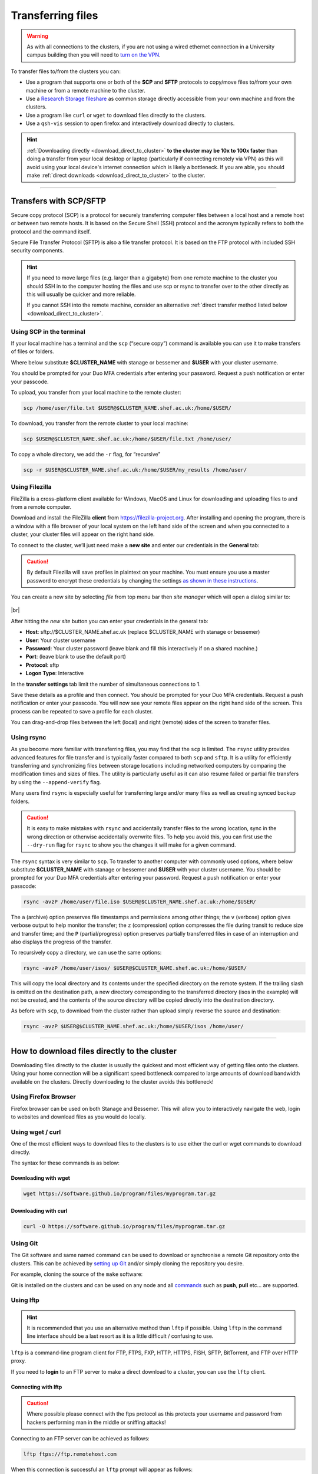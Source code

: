 .. _transferring_files:

Transferring files 
==================

.. warning::

  As with all connections to the clusters, if you are not using a wired ethernet connection in a 
  University campus building then you will need to `turn on the VPN <https://www.sheffield.ac.uk/it-services/vpn>`_.

To transfer files to/from the clusters you can:

* Use a program that supports one or both of the **SCP** and **SFTP** protocols to copy/move files to/from your own machine 
  or from a remote machine to the cluster.
* Use a `Research Storage fileshare <https://www.sheffield.ac.uk/it-services/research-storage/>`_ as common storage directly 
  accessible from your own machine and from the clusters.
* Use a program like ``curl`` or ``wget`` to download files directly to the clusters.
* Use a ``qsh-vis`` session to open firefox and interactively download directly to clusters.

.. hint::

  :ref:`Downloading directly <download_direct_to_cluster>` **to the cluster may be 10x to 100x faster** than doing a transfer 
  from your local desktop or laptop (particularly if connecting remotely via VPN) as this will avoid using your local device's 
  internet connection which is likely a bottleneck. 
  If you are able, you should make :ref:`direct downloads <download_direct_to_cluster>` to the cluster.


---------


Transfers with SCP/SFTP
-----------------------

Secure copy protocol (SCP) is a protocol for securely transferring computer files between a local host and a 
remote host or between two remote hosts. It is based on the Secure Shell (SSH) protocol and the acronym typically 
refers to both the protocol and the command itself.

Secure File Transfer Protocol (SFTP) is also a file transfer protocol. It is based on the 
FTP protocol with included SSH security components.

.. hint::

  If you need to move large files (e.g. larger than a gigabyte) from one remote machine to the cluster you 
  should SSH in to the computer hosting the files and use scp or rsync to transfer over to the other directly as this will 
  usually be quicker and more reliable.

  If you cannot SSH into the remote machine, consider an alternative 
  :ref:`direct transfer method listed below <download_direct_to_cluster>`.

.. raw:: html

    <hr class="hr-mid-section-separator">

Using SCP in the terminal
^^^^^^^^^^^^^^^^^^^^^^^^^

If your local machine has a terminal and the ``scp``  (“secure copy”) command is available 
you can use it to make transfers of files or folders.

Where below substitute **$CLUSTER_NAME** with stanage or bessemer
and **$USER** with your cluster username. 

You should be prompted for your Duo MFA credentials after entering your password. Request a push notification or enter your passcode.

To upload, you transfer from your local machine to the remote cluster:

.. code-block:: shell

  scp /home/user/file.txt $USER@$CLUSTER_NAME.shef.ac.uk:/home/$USER/

To download, you transfer from the remote cluster to your local machine:

.. code-block:: shell

  scp $USER@$CLUSTER_NAME.shef.ac.uk:/home/$USER/file.txt /home/user/

To copy a whole directory, we add the ``-r`` flag, for “recursive”

.. code-block:: shell

  scp -r $USER@$CLUSTER_NAME.shef.ac.uk:/home/$USER/my_results /home/user/


.. raw:: html

    <hr class="hr-mid-section-separator">

Using Filezilla
^^^^^^^^^^^^^^^^^^^^

FileZilla is a cross-platform client available for Windows, MacOS and Linux for downloading 
and uploading files to and from a remote computer.

Download and install the FileZilla **client** from https://filezilla-project.org. After installing and opening the program, 
there is a window with a file browser of your local system on the left hand side of the screen
and when you connected to a cluster, your cluster files will appear on the right hand side.

To connect to the cluster, we’ll just need make a **new site** and enter our credentials in the **General** tab:

.. caution::

  By default Filezilla will save profiles in plaintext on your machine. You must ensure you use a master password to 
  encrypt these credentials by changing the settings 
  `as shown in these instructions <https://filezillapro.com/docs/v3/advanced/master-password/>`_.

You can create a new site by selecting *file* from top menu bar then *site manager* which will open a dialog similar to:

.. figure:: ../images/filezilla_new_site.png
   :width: 60%
   :align: center
   :alt: Screenshot of Filezilla site manager dialog.

|br|

After hitting the *new site* button you can enter your credentials in the general tab:

* **Host**: sftp://$CLUSTER_NAME.shef.ac.uk (replace $CLUSTER_NAME with stanage or bessemer)
* **User**: Your cluster username
* **Password**: Your cluster password (leave blank and fill this interactively if on a shared machine.)
* **Port**: (leave blank to use the default port)
* **Protocol**: sftp
* **Logon Type**: Interactive

In the **transfer settings** tab limit the number of simultaneous connections to 1.

Save these details as a profile and then connect. You should be prompted for your Duo MFA credentials. 
Request a push notification or enter your passcode.  You will now see your remote files appear on the 
right hand side of the screen. This process can be repeated to save a profile for each cluster.

You can drag-and-drop files between the left (local) and right (remote) sides of the screen to transfer files.

.. raw:: html

    <hr class="hr-mid-section-separator">

Using rsync
^^^^^^^^^^^^^^^^^^^^

As you become more familiar with transferring files, you may find that the ``scp`` is limited. The ``rsync`` utility provides 
advanced features for file transfer and is typically faster compared to both ``scp`` and ``sftp``. It is a utility for 
efficiently transferring and synchronizing files between storage locations including networked computers by comparing the 
modification times and sizes of files. The utility is particularly useful as it can also resume failed or partial file 
transfers by using the ``--append-verify`` flag.

Many users find ``rsync`` is especially useful for transferring large and/or many files as well as creating synced 
backup folders.

.. caution::

  It is easy to make mistakes with ``rsync`` and accidentally transfer files to the wrong location, sync in the wrong 
  direction or otherwise accidentally overwrite files. To help you avoid this, you can first use the ``--dry-run`` flag for 
  ``rsync`` to show you the changes it will make for a given command.

The ``rsync`` syntax is very similar to ``scp``. To transfer to another computer with commonly used options, 
where below substitute **$CLUSTER_NAME** with stanage or bessemer and **$USER** with your cluster username.
You should be prompted for your Duo MFA credentials after entering your password. Request a push notification or 
enter your passcode:

.. code-block:: shell

  rsync -avzP /home/user/file.iso $USER@$CLUSTER_NAME.shef.ac.uk:/home/$USER/

The ``a`` (archive) option preserves file timestamps and permissions among other things; 
the ``v`` (verbose) option gives verbose output to help monitor the transfer; 
the ``z`` (compression) option compresses the file during transit to reduce size and transfer time; 
and the ``P`` (partial/progress) option preserves partially transferred files in case of an interruption 
and also displays the progress of the transfer.

To recursively copy a directory, we can use the same options:

.. code-block:: shell

  rsync -avzP /home/user/isos/ $USER@$CLUSTER_NAME.shef.ac.uk:/home/$USER/

This will copy the local directory and its contents under the specified directory on the remote system. 
If the trailing slash is omitted on the destination path, a new directory corresponding to the transferred 
directory (isos in the example) will not be created, and the contents of the source directory will be copied 
directly into the destination directory.

As before with ``scp``, to download from the cluster rather than upload simply reverse the source and destination:

.. code-block:: shell

  rsync -avzP $USER@$CLUSTER_NAME.shef.ac.uk:/home/$USER/isos /home/user/ 

---------

.. _download_direct_to_cluster:

How to download files directly to the cluster
---------------------------------------------

Downloading files directly to the cluster is usually the quickest and most efficient 
way of getting files onto the clusters. Using your home connection will be a significant 
speed bottleneck compared to large amounts of download bandwidth available on the clusters.
Directly downloading to the cluster avoids this bottleneck!

Using Firefox Browser
^^^^^^^^^^^^^^^^^^^^^

Firefox browser can be used on both Stanage and Bessemer. This will allow you to interactively navigate the web,
login to websites and download files as you would do locally.

.. tabs::

  .. group-tab:: Stanage

        Graphical desktop access to an interactive session can be achieved using 
        :ref:`Flight Desktop and TigerVNC<flight-desktop>` .
        Once you have loaded the GUI desktop, open a terminal at the bottom of the screen
        and enter the command ``firefox``, which will launch a browser.

  .. group-tab:: Bessemer

        On Bessemer a Firefox GUI can be loaded directly.  This can be achieved 
        by starting an interactive session with the :code:`srun --pty bash -i` command and then 
        opening ``firefox`` by running the same named command. For this to function correctly you 
        must ensure that X11/GUI forwarding is enabled when connecting with SSH.


.. raw:: html

    <hr class="hr-mid-section-separator">

Using wget / curl
^^^^^^^^^^^^^^^^^^^^

One of the most efficient ways to download files to the clusters is to use either the 
curl or wget commands to download directly.

The syntax for these commands is as below:

Downloading with wget
""""""""""""""""""""""

.. code-block:: shell

  wget https://software.github.io/program/files/myprogram.tar.gz

Downloading with curl
""""""""""""""""""""""

.. code-block:: shell

  curl -O https://software.github.io/program/files/myprogram.tar.gz

.. raw:: html

    <hr class="hr-mid-section-separator">


Using Git
^^^^^^^^^

The Git software and same named command can be used to download or synchronise a remote Git 
repository onto the clusters. This can be achieved by 
`setting up Git <https://git-scm.com/book/en/v2/Getting-Started-First-Time-Git-Setup>`_ 
and/or simply cloning the repository you desire.

For example, cloning the source of the ``make`` software:

.. code-block:: console
    :emphasize-lines: 1

    [user@login1 make-git]$ git clone https://git.savannah.gnu.org/git/make.git
    Cloning into 'make'...
    remote: Counting objects: 16331, done.
    remote: Compressing objects: 100% (3434/3434), done.
    remote: Total 16331 (delta 12822), reused 16331 (delta 12822)
    Receiving objects: 100% (16331/16331), 5.07 MiB | 2.79 MiB/s, done.
    Resolving deltas: 100% (12822/12822), done.

Git is installed on the clusters and can be used on any node and all 
`commands <https://blog.testproject.io/2021/03/22/git-commands-every-sdet-should-know/>`_ 
such as **push**, **pull** etc... are supported.

.. raw:: html

    <hr class="hr-mid-section-separator">

Using lftp
^^^^^^^^^^^^^^^^^^^^

.. hint::

  It is recommended that you use an alternative method than ``lftp`` if possible. Using 
  ``lftp`` in the command line interface should be a last resort as it is a little 
  difficult / confusing to use.

``lftp`` is a command-line program client for FTP, FTPS, FXP, HTTP, HTTPS, FISH, SFTP, 
BitTorrent, and FTP over HTTP proxy. 

If you need to **login** to an FTP server to 
make a direct download to a cluster, you can use the ``lftp`` client. 


Connecting with lftp
""""""""""""""""""""""

.. caution::

  Where possible please connect with the ftps protocol as this protects your username 
  and password from hackers performing man in the middle or sniffing attacks!

Connecting to an FTP server can be achieved as follows:

.. code-block:: shell

  lftp ftps://ftp.remotehost.com

When this connection is successful an ``lftp`` prompt will appear as follows:

.. code-block:: shell

  lftp ftp.remotehost.com:~>

At this stage you can now login after being prompted for your password 
as follows:

.. code-block:: shell

  lftp ftp.remotehost.com:~> login username
  Password:

At this stage directory listing and changing directory can be achieved using the 
``ls`` and ``cd`` commands. By default these commands run on the remote server. To run 
these commands on the local machine simply prefix each command with an ``!`` i.e.
``!ls`` and ``!cd``.

The ``get`` (download) and ``put`` (upload) commands can also be used.

Downloading with lftp
""""""""""""""""""""""

To download a file use the ``get`` command as follows:

.. code-block:: shell

  lftp username@ftp.remotehost.com/> get myfile.txt -o mydownloadedfile.txt

Uploading with lftp
""""""""""""""""""""""

To upload a file use the ``put`` command as follows:

.. code-block:: shell

  lftp username@ftp.remotehost.com/> put myfile.txt -o myuploadedfile.txt
